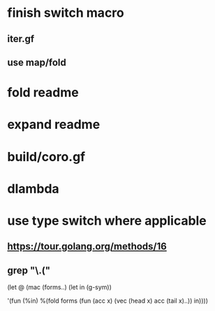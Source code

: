 * finish switch macro
** iter.gf
** use map/fold
* fold readme
* expand readme
* build/coro.gf
* dlambda
* use type switch where applicable
** https://tour.golang.org/methods/16
** grep "\.("


(let @ (mac (forms..)
  (let in (g-sym))
  
  '(fun (%in)
     %(fold forms
            (fun (acc x)
              (vec (head x) acc (tail x)..))
            in))))
